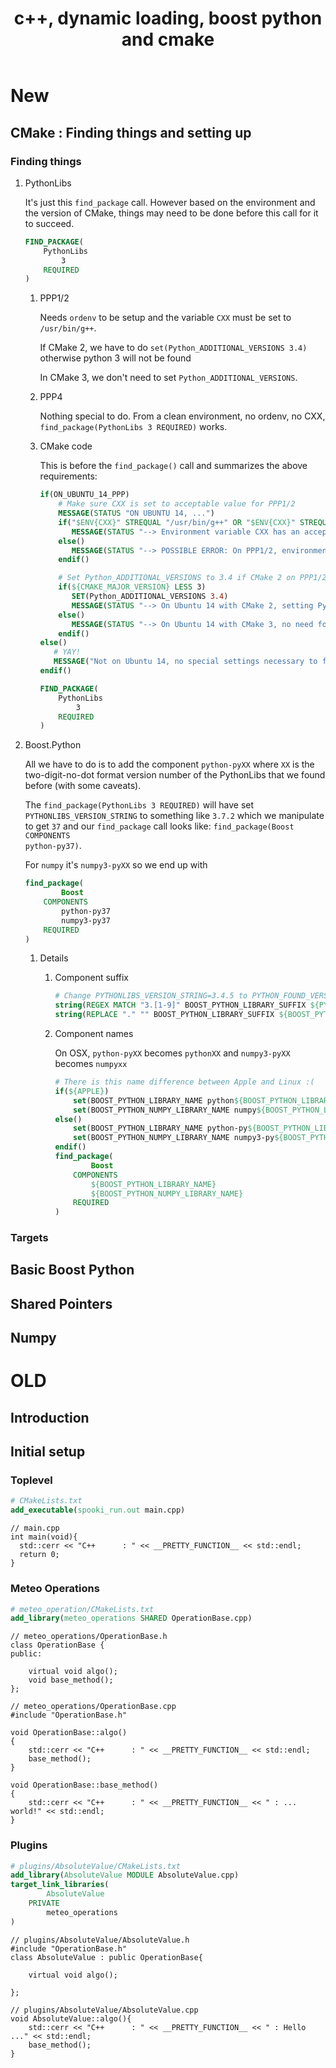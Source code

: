#+TITLE: c++, dynamic loading, boost python and cmake

* New

** CMake : Finding things and setting up

*** Finding things

**** PythonLibs

It's just this =find_package= call.  However based on the environment and the
version of CMake, things may need to be done before this call for it to succeed.

#+BEGIN_SRC cmake
FIND_PACKAGE(
    PythonLibs
        3
    REQUIRED
)
#+END_SRC

***** PPP1/2

Needs =ordenv= to be setup and the variable =CXX= must be set to =/usr/bin/g++=.

If CMake 2, we have to do =set(Python_ADDITIONAL_VERSIONS 3.4)= otherwise python
3 will not be found

In CMake 3, we don't need to set =Python_ADDITIONAL_VERSIONS=.

***** PPP4

Nothing special to do.  From a clean environment, no ordenv, no CXX,
=find_package(PythonLibs 3 REQUIRED)= works.

***** CMake code

This is before the =find_package()= call and summarizes the above requirements:

#+BEGIN_SRC cmake
if(ON_UBUNTU_14_PPP)
    # Make sure CXX is set to acceptable value for PPP1/2
    MESSAGE(STATUS "ON UBUNTU 14, ...")
    if("$ENV{CXX}" STREQUAL "/usr/bin/g++" OR "$ENV{CXX}" STREQUAL "/usr/bin/g++-4.8")
       MESSAGE(STATUS "--> Environment variable CXX has an acceptable value for PPP1/2")
    else()
       MESSAGE(STATUS "--> POSSIBLE ERROR: On PPP1/2, environment variable CXX must be /usr/bin/g++ or /usr/bin/g++-4.8")
    endif()

    # Set Python_ADDITIONAL_VERSIONS to 3.4 if CMake 2 on PPP1/2
    if(${CMAKE_MAJOR_VERSION} LESS 3)
       SET(Python_ADDITIONAL_VERSIONS 3.4)
       MESSAGE(STATUS "--> On Ubuntu 14 with CMake 2, setting Python_ADDITIONAL_VERSIONS to 3.4")
    else()
       MESSAGE(STATUS "--> On Ubuntu 14 with CMake 3, no need for Python_ADDITIONAL_VERSION")
    endif()
else()
   # YAY!
   MESSAGE("Not on Ubuntu 14, no special settings necessary to find PythonLibs")
endif()

FIND_PACKAGE(
    PythonLibs
        3
    REQUIRED
)
#+END_SRC


**** Boost.Python

All we have to do is to add the component =python-pyXX= where =XX= is the
two-digit-no-dot format version number of the PythonLibs that we found before
(with some caveats).

The =find_package(PythonLibs 3 REQUIRED)= will have set
=PYTHONLIBS_VERSION_STRING= to something like =3.7.2= which we manipulate to get
=37= and our =find_package= call looks like: =find_package(Boost COMPONENTS
python-py37)=.

For =numpy= it's =numpy3-pyXX= so we end up with

#+BEGIN_SRC cmake
find_package(
        Boost
    COMPONENTS
        python-py37
        numpy3-py37
    REQUIRED
)
#+END_SRC

***** Details

****** Component suffix

#+BEGIN_SRC cmake
# Change PYTHONLIBS_VERSION_STRING=3.4.5 to PYTHON_FOUND_VERSION=3
string(REGEX MATCH "3.[1-9]" BOOST_PYTHON_LIBRARY_SUFFIX ${PYTHONLIBS_VERSION_STRING})
string(REPLACE "." "" BOOST_PYTHON_LIBRARY_SUFFIX ${BOOST_PYTHON_LIBRARY_SUFFIX})
#+END_SRC

****** Component names

On OSX, =python-pyXX= becomes =pythonXX= and =numpy3-pyXX= becomes =numpyxx=

#+BEGIN_SRC cmake
# There is this name difference between Apple and Linux :(
if(${APPLE})
    set(BOOST_PYTHON_LIBRARY_NAME python${BOOST_PYTHON_LIBRARY_SUFFIX})
    set(BOOST_PYTHON_NUMPY_LIBRARY_NAME numpy${BOOST_PYTHON_LIBRARY_SUFFIX})
else()
    set(BOOST_PYTHON_LIBRARY_NAME python-py${BOOST_PYTHON_LIBRARY_SUFFIX})
    set(BOOST_PYTHON_NUMPY_LIBRARY_NAME numpy3-py${BOOST_PYTHON_LIBRARY_SUFFIX})
endif()
find_package(
        Boost
    COMPONENTS
        ${BOOST_PYTHON_LIBRARY_NAME}
        ${BOOST_PYTHON_NUMPY_LIBRARY_NAME}
    REQUIRED
)
#+END_SRC

*** Targets

** Basic Boost Python

** Shared Pointers

** Numpy


* OLD
** Introduction
   
** Initial setup


*** Toplevel
 #+BEGIN_SRC cmake
 # CMakeLists.txt
 add_executable(spooki_run.out main.cpp)
 #+END_SRC

 #+BEGIN_SRC c++
 // main.cpp
 int main(void){
   std::cerr << "C++      : " << __PRETTY_FUNCTION__ << std::endl;
   return 0;
 }
 #+END_SRC

*** Meteo Operations

 #+BEGIN_SRC cmake
 # meteo_operation/CMakeLists.txt
 add_library(meteo_operations SHARED OperationBase.cpp)
 #+END_SRC
 #+BEGIN_SRC c++
 // meteo_operations/OperationBase.h
 class OperationBase {
 public:

     virtual void algo();
     void base_method();
 };
 #+END_SRC
 #+BEGIN_SRC c++
 // meteo_operations/OperationBase.cpp
 #include "OperationBase.h"

 void OperationBase::algo()
 {
     std::cerr << "C++      : " << __PRETTY_FUNCTION__ << std::endl;
     base_method();
 }

 void OperationBase::base_method()
 {
     std::cerr << "C++      : " << __PRETTY_FUNCTION__ << " : ... world!" << std::endl;
 }
 #+END_SRC

*** Plugins

 #+BEGIN_SRC cmake
 # plugins/AbsoluteValue/CMakeLists.txt
 add_library(AbsoluteValue MODULE AbsoluteValue.cpp)
 target_link_libraries(
         AbsoluteValue
     PRIVATE
         meteo_operations
 )
 #+END_SRC

 #+BEGIN_SRC c++
 // plugins/AbsoluteValue/AbsoluteValue.h
 #include "OperationBase.h"
 class AbsoluteValue : public OperationBase{

     virtual void algo();

 };
 #+END_SRC

 #+BEGIN_SRC c++
 // plugins/AbsoluteValue/AbsoluteValue.cpp
 void AbsoluteValue::algo(){
     std::cerr << "C++      : " << __PRETTY_FUNCTION__ << " : Hello ..." << std::endl;
     base_method();
 }
 #+END_SRC

